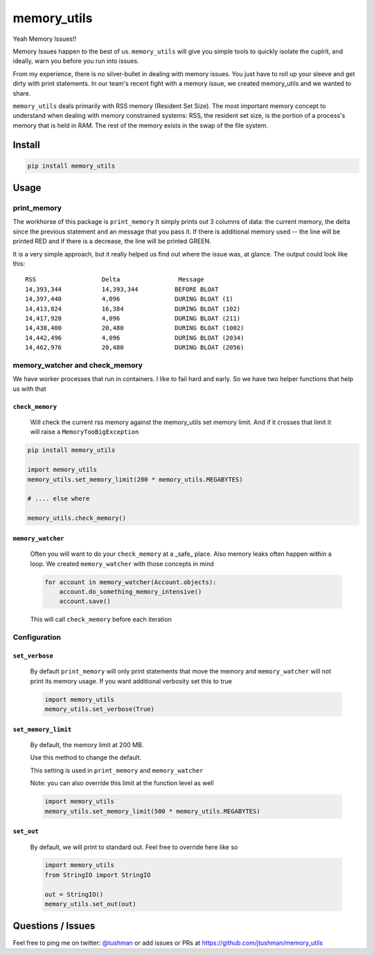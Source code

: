 memory_utils
============

|Build Status|

Yeah Memory Issues!!


Memory Issues happen to the best of us.  ``memory_utils`` will give you simple tools to quickly isolate the
cuplrit, and ideally, warn you before you run into issues.

From my experience, there is no silver-bullet in dealing with memory issues.  You just have to roll up your sleeve and get
dirty with print statements.  In our team's recent fight with a memory issue, we created memory_utils and we wanted to 
share.

``memory_utils`` deals primarily with RSS memory (Resident Set Size).  The most important memory concept to understand 
when dealing with memory constrained systems: RSS, the resident set size, is the portion of a process's memory that 
is held in RAM. The rest of the memory exists in the swap of the file system.

Install
-------

.. code:: bash

    pip install memory_utils


Usage
-----

print_memory
~~~~~~~~~~~~
The workhorse of this package is ``print_memory`` It simply prints out 3 columns of data: the current memory, the 
delta since the previous statement and an message that you pass it.  If there is additional memory used -- 
the line will be printed RED and if there is a decrease, the line will be printed GREEN.

It is a very simple approach, but it really helped us  find out where the issue was, at glance.  The output could
look like this::

    RSS                  Delta                Message
    14,393,344           14,393,344          BEFORE BLOAT
    14,397,440           4,096               DURING BLOAT (1)
    14,413,824           16,384              DURING BLOAT (102)
    14,417,920           4,096               DURING BLOAT (211)
    14,438,400           20,480              DURING BLOAT (1002)
    14,442,496           4,096               DURING BLOAT (2034)
    14,462,976           20,480              DURING BLOAT (2056)


memory_watcher and check_memory
~~~~~~~~~~~~~~~~~~~~~~~~~~~~~~~
We have worker processes that run in containers.  I like to fail hard and early.  So we have two helper functions
that help us with that

``check_memory``
^^^^^^^^^^^^^^^

    Will check the current rss memory against the memory_utils set memory limit.  And if it crosses that limit it will
    raise a ``MemoryTooBigException``

.. code:: python

    pip install memory_utils

    import memory_utils
    memory_utils.set_memory_limit(200 * memory_utils.MEGABYTES)

    # .... else where

    memory_utils.check_memory()


``memory_watcher``
^^^^^^^^^^^^^^^^^^

    Often you will want to do your ``check_memory`` at a _safe_ place.  Also memory leaks often happen within a loop.
    We created ``memory_watcher`` with those concepts in mind
    
    .. code:: python

        for account in memory_watcher(Account.objects):
            account.do_something_memory_intensive()
            account.save()

    This will call ``check_memory`` before each iteration


Configuration
~~~~~~~~~~~~~
``set_verbose``
^^^^^^^^^^^^^^^
    By default ``print_memory`` will only print statements that move the memory
    and ``memory_watcher`` will not print its memory usage.
    If you want additional verbosity set this to true
        
    .. code:: python

        import memory_utils
        memory_utils.set_verbose(True)

``set_memory_limit``
^^^^^^^^^^^^^^^^^^^^
    By default, the memory limit at 200 MB.

    Use this method to change the default.

    This setting is used in ``print_memory`` and ``memory_watcher``

    Note: you can also override this limit at the function level as well
    
    .. code:: python

        import memory_utils
        memory_utils.set_memory_limit(500 * memory_utils.MEGABYTES)

``set_out``
^^^^^^^^^^^

    By default, we will print to standard out.  Feel free to override here like so
    
    .. code:: python

        import memory_utils
        from StringIO import StringIO

        out = StringIO()
        memory_utils.set_out(out)


Questions / Issues
------------------

Feel free to ping me on twitter: `@tushman`_
or add issues or PRs at https://github.com/jtushman/memory_utils

.. _@tushman: http://twitter.com/tushman

.. |Build Status| image:: https://travis-ci.org/jtushman/proxy_tools.svg?branch=master
    :target: https://travis-ci.org/jtushman/memory_utils
